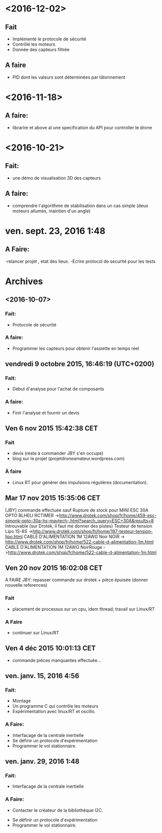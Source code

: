 * <2016-12-02>
** Fait
   - Implémenté le protocole de sécurité
   - Contrôlé les moteurs
   - Donnée des capteurs filtrée

** A faire
   - PID dont les valeurs sont déterminées par tâtonnement

* <2016-11-18>
** A faire:
- librarire et above al une specification du API pour controller le drone


* <2016-10-21>
** Fait:
   - une démo de visualisation 3D des capteurs
** A faire:
   - comprendre l'algorithme de stabilisation dans un cas
     simple (deux moteurs allumés, maintien d'un angle)

* ven. sept. 23, 2016  1:48
** A Faire:
	-relancer projet , etat des lieux.
	-Ecrire protocol de securité pour les tests

* Archives
** <2016-10-07>
*** Fait:
    - Protocole de sécurité
*** A faire:
    - Programmer les capteurs pour obtenir l'assiette en temps réel

** vendredi 9 octobre 2015, 16:46:19 (UTC+0200)
*** Fait:
    - Début d'analyse pour l'achat de composants
*** A faire:
    - Finir l'analyse et fournir un devis

** Ven  6 nov 2015 15:42:38 CET

*** Fait
	 - devis (reste à commander JBY s'en occupe)
	 - blog sur le projet (projetdroneamateur.wordpress.com)
*** À faire
	 - Linux RT pour générer des impulsions régulières (documentation).

** Mar 17 nov 2015 15:35:06 CET


	 [JBY] commande effectuée sauf
	 Rupture de stock pour
		 MINI ESC 30A OPTO BLHELI RCTIMER
	 ->http://www.drotek.com/shop/fr/home/459-esc-simonk-opto-30a-hs-maytech-.html?search_query=ESC+30A&results=8 
	 Introuvable (sur Drotek, il faut me donner des pistes)
		 Testeur de tension Lipo 1S-8S ->http://www.drotek.com/shop/fr/home/197-testeur-tension-lipo.html
		 CABLE D'ALIMENTATION 1M 12AWG Noir NOIR -> http://www.drotek.com/shop/fr/home/522-cable-d-alimentation-1m.html
		 CABLE D'ALIMENTATION 1M 12AWG NoirRouge ->http://www.drotek.com/shop/fr/home/522-cable-d-alimentation-1m.html

** Ven 20 nov 2015 16:02:08 CET


	 A FAIRE JBY: repasser commande sur drotek + pièce épuisée (donner nouvelle references)
*** Fait
	 - placement de processus sur un cpu, idem thread; travail sur Linux/RT
*** A Faire
	 - continuer sur Linux/RT

** Ven  4 déc 2015 10:01:13 CET

	 - commande pièces manquantes effectuée...

** ven. janv. 15, 2016  4:56


*** Fait:
	 - Montage
	 - Un programme C qui contrôle les moteurs
	 - Expérimentation avec linux/RT et oscillo.
*** A Faire:
	 - Interfacage de la centrale inertielle
	 - Se définir un protocole d'expérimentation
	 - Programmer le vol stationnaire.

** ven. janv. 29, 2016  1:48

*** Fait:
	 - Interfacage de la centrale inertielle
*** A Faire:
         - Contacter le créateur de la bibliothéque I2C.
	 - Se définir un protocole d'expérimentation
	 - Programmer le vol stationnaire.

